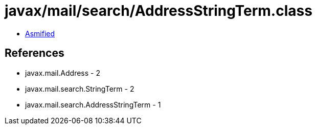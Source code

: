 = javax/mail/search/AddressStringTerm.class

 - link:AddressStringTerm-asmified.java[Asmified]

== References

 - javax.mail.Address - 2
 - javax.mail.search.StringTerm - 2
 - javax.mail.search.AddressStringTerm - 1
